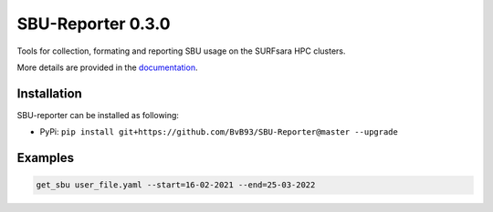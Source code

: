 ##################
SBU-Reporter 0.3.0
##################

Tools for collection, formating and reporting SBU usage on the SURFsara HPC clusters.

More details are provided in the documentation_.

Installation
************

SBU-reporter can be installed as following:

*  PyPi: ``pip install git+https://github.com/BvB93/SBU-Reporter@master --upgrade``


Examples
********
.. code-block:: bash

    get_sbu user_file.yaml --start=16-02-2021 --end=25-03-2022

.. _documentation: https://sbu-reporter.readthedocs.io/en/latest/index.html
